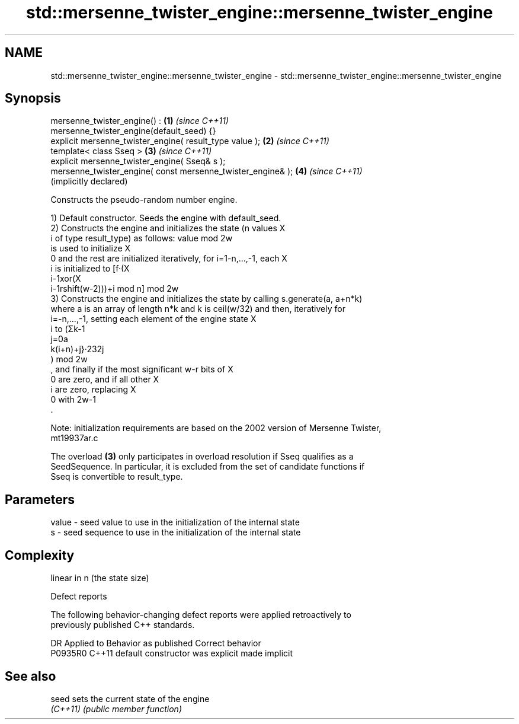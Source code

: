 .TH std::mersenne_twister_engine::mersenne_twister_engine 3 "2022.07.31" "http://cppreference.com" "C++ Standard Libary"
.SH NAME
std::mersenne_twister_engine::mersenne_twister_engine \- std::mersenne_twister_engine::mersenne_twister_engine

.SH Synopsis
   mersenne_twister_engine() :                                \fB(1)\fP \fI(since C++11)\fP
   mersenne_twister_engine(default_seed) {}
   explicit mersenne_twister_engine( result_type value );     \fB(2)\fP \fI(since C++11)\fP
   template< class Sseq >                                     \fB(3)\fP \fI(since C++11)\fP
   explicit mersenne_twister_engine( Sseq& s );
   mersenne_twister_engine( const mersenne_twister_engine& ); \fB(4)\fP \fI(since C++11)\fP
                                                                  (implicitly declared)

   Constructs the pseudo-random number engine.

   1) Default constructor. Seeds the engine with default_seed.
   2) Constructs the engine and initializes the state (n values X
   i of type result_type) as follows: value mod 2w
   is used to initialize X
   0 and the rest are initialized iteratively, for i=1-n,...,-1, each X
   i is initialized to [f·(X
   i-1xor(X
   i-1rshift(w-2)))+i mod n] mod 2w
   3) Constructs the engine and initializes the state by calling s.generate(a, a+n*k)
   where a is an array of length n*k and k is ceil(w/32) and then, iteratively for
   i=-n,...,-1, setting each element of the engine state X
   i to (Σk-1
   j=0a
   k(i+n)+j}·232j
   ) mod 2w
   , and finally if the most significant w-r bits of X
   0 are zero, and if all other X
   i are zero, replacing X
   0 with 2w-1
   .

   Note: initialization requirements are based on the 2002 version of Mersenne Twister,
   mt19937ar.c

   The overload \fB(3)\fP only participates in overload resolution if Sseq qualifies as a
   SeedSequence. In particular, it is excluded from the set of candidate functions if
   Sseq is convertible to result_type.

.SH Parameters

   value - seed value to use in the initialization of the internal state
   s     - seed sequence to use in the initialization of the internal state

.SH Complexity

   linear in n (the state size)

  Defect reports

   The following behavior-changing defect reports were applied retroactively to
   previously published C++ standards.

     DR    Applied to      Behavior as published       Correct behavior
   P0935R0 C++11      default constructor was explicit made implicit

.SH See also

   seed    sets the current state of the engine
   \fI(C++11)\fP \fI(public member function)\fP
